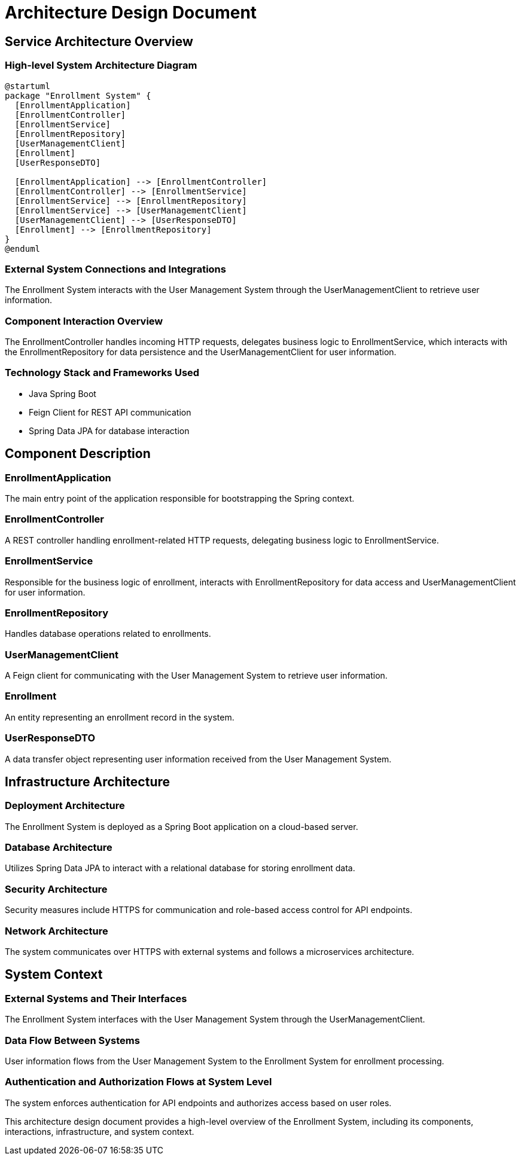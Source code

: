 = Architecture Design Document

== Service Architecture Overview

=== High-level System Architecture Diagram

[plantuml, system_architecture]
----
@startuml
package "Enrollment System" {
  [EnrollmentApplication]
  [EnrollmentController]
  [EnrollmentService]
  [EnrollmentRepository]
  [UserManagementClient]
  [Enrollment]
  [UserResponseDTO]

  [EnrollmentApplication] --> [EnrollmentController]
  [EnrollmentController] --> [EnrollmentService]
  [EnrollmentService] --> [EnrollmentRepository]
  [EnrollmentService] --> [UserManagementClient]
  [UserManagementClient] --> [UserResponseDTO]
  [Enrollment] --> [EnrollmentRepository]
}
@enduml
----

=== External System Connections and Integrations

The Enrollment System interacts with the User Management System through the UserManagementClient to retrieve user information.

=== Component Interaction Overview

The EnrollmentController handles incoming HTTP requests, delegates business logic to EnrollmentService, which interacts with the EnrollmentRepository for data persistence and the UserManagementClient for user information.

=== Technology Stack and Frameworks Used

- Java Spring Boot
- Feign Client for REST API communication
- Spring Data JPA for database interaction

== Component Description

=== EnrollmentApplication

The main entry point of the application responsible for bootstrapping the Spring context.

=== EnrollmentController

A REST controller handling enrollment-related HTTP requests, delegating business logic to EnrollmentService.

=== EnrollmentService

Responsible for the business logic of enrollment, interacts with EnrollmentRepository for data access and UserManagementClient for user information.

=== EnrollmentRepository

Handles database operations related to enrollments.

=== UserManagementClient

A Feign client for communicating with the User Management System to retrieve user information.

=== Enrollment

An entity representing an enrollment record in the system.

=== UserResponseDTO

A data transfer object representing user information received from the User Management System.

== Infrastructure Architecture

=== Deployment Architecture

The Enrollment System is deployed as a Spring Boot application on a cloud-based server.

=== Database Architecture

Utilizes Spring Data JPA to interact with a relational database for storing enrollment data.

=== Security Architecture

Security measures include HTTPS for communication and role-based access control for API endpoints.

=== Network Architecture

The system communicates over HTTPS with external systems and follows a microservices architecture.

== System Context

=== External Systems and Their Interfaces

The Enrollment System interfaces with the User Management System through the UserManagementClient.

=== Data Flow Between Systems

User information flows from the User Management System to the Enrollment System for enrollment processing.

=== Authentication and Authorization Flows at System Level

The system enforces authentication for API endpoints and authorizes access based on user roles.

This architecture design document provides a high-level overview of the Enrollment System, including its components, interactions, infrastructure, and system context.